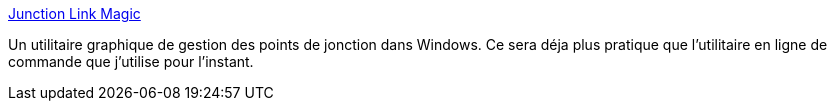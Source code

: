 :jbake-type: post
:jbake-status: published
:jbake-title: Junction Link Magic
:jbake-tags: freeware,shell,software,system,tool,utilities,windows,XP,_mois_juin,_année_2008
:jbake-date: 2008-06-27
:jbake-depth: ../
:jbake-uri: shaarli/1214577863000.adoc
:jbake-source: https://nicolas-delsaux.hd.free.fr/Shaarli?searchterm=http%3A%2F%2Fwww.rekenwonder.com%2Flinkmagic.htm&searchtags=freeware+shell+software+system+tool+utilities+windows+XP+_mois_juin+_ann%C3%A9e_2008
:jbake-style: shaarli

http://www.rekenwonder.com/linkmagic.htm[Junction Link Magic]

Un utilitaire graphique de gestion des points de jonction dans Windows. Ce sera déja plus pratique que l'utilitaire en ligne de commande que j'utilise pour l'instant.
